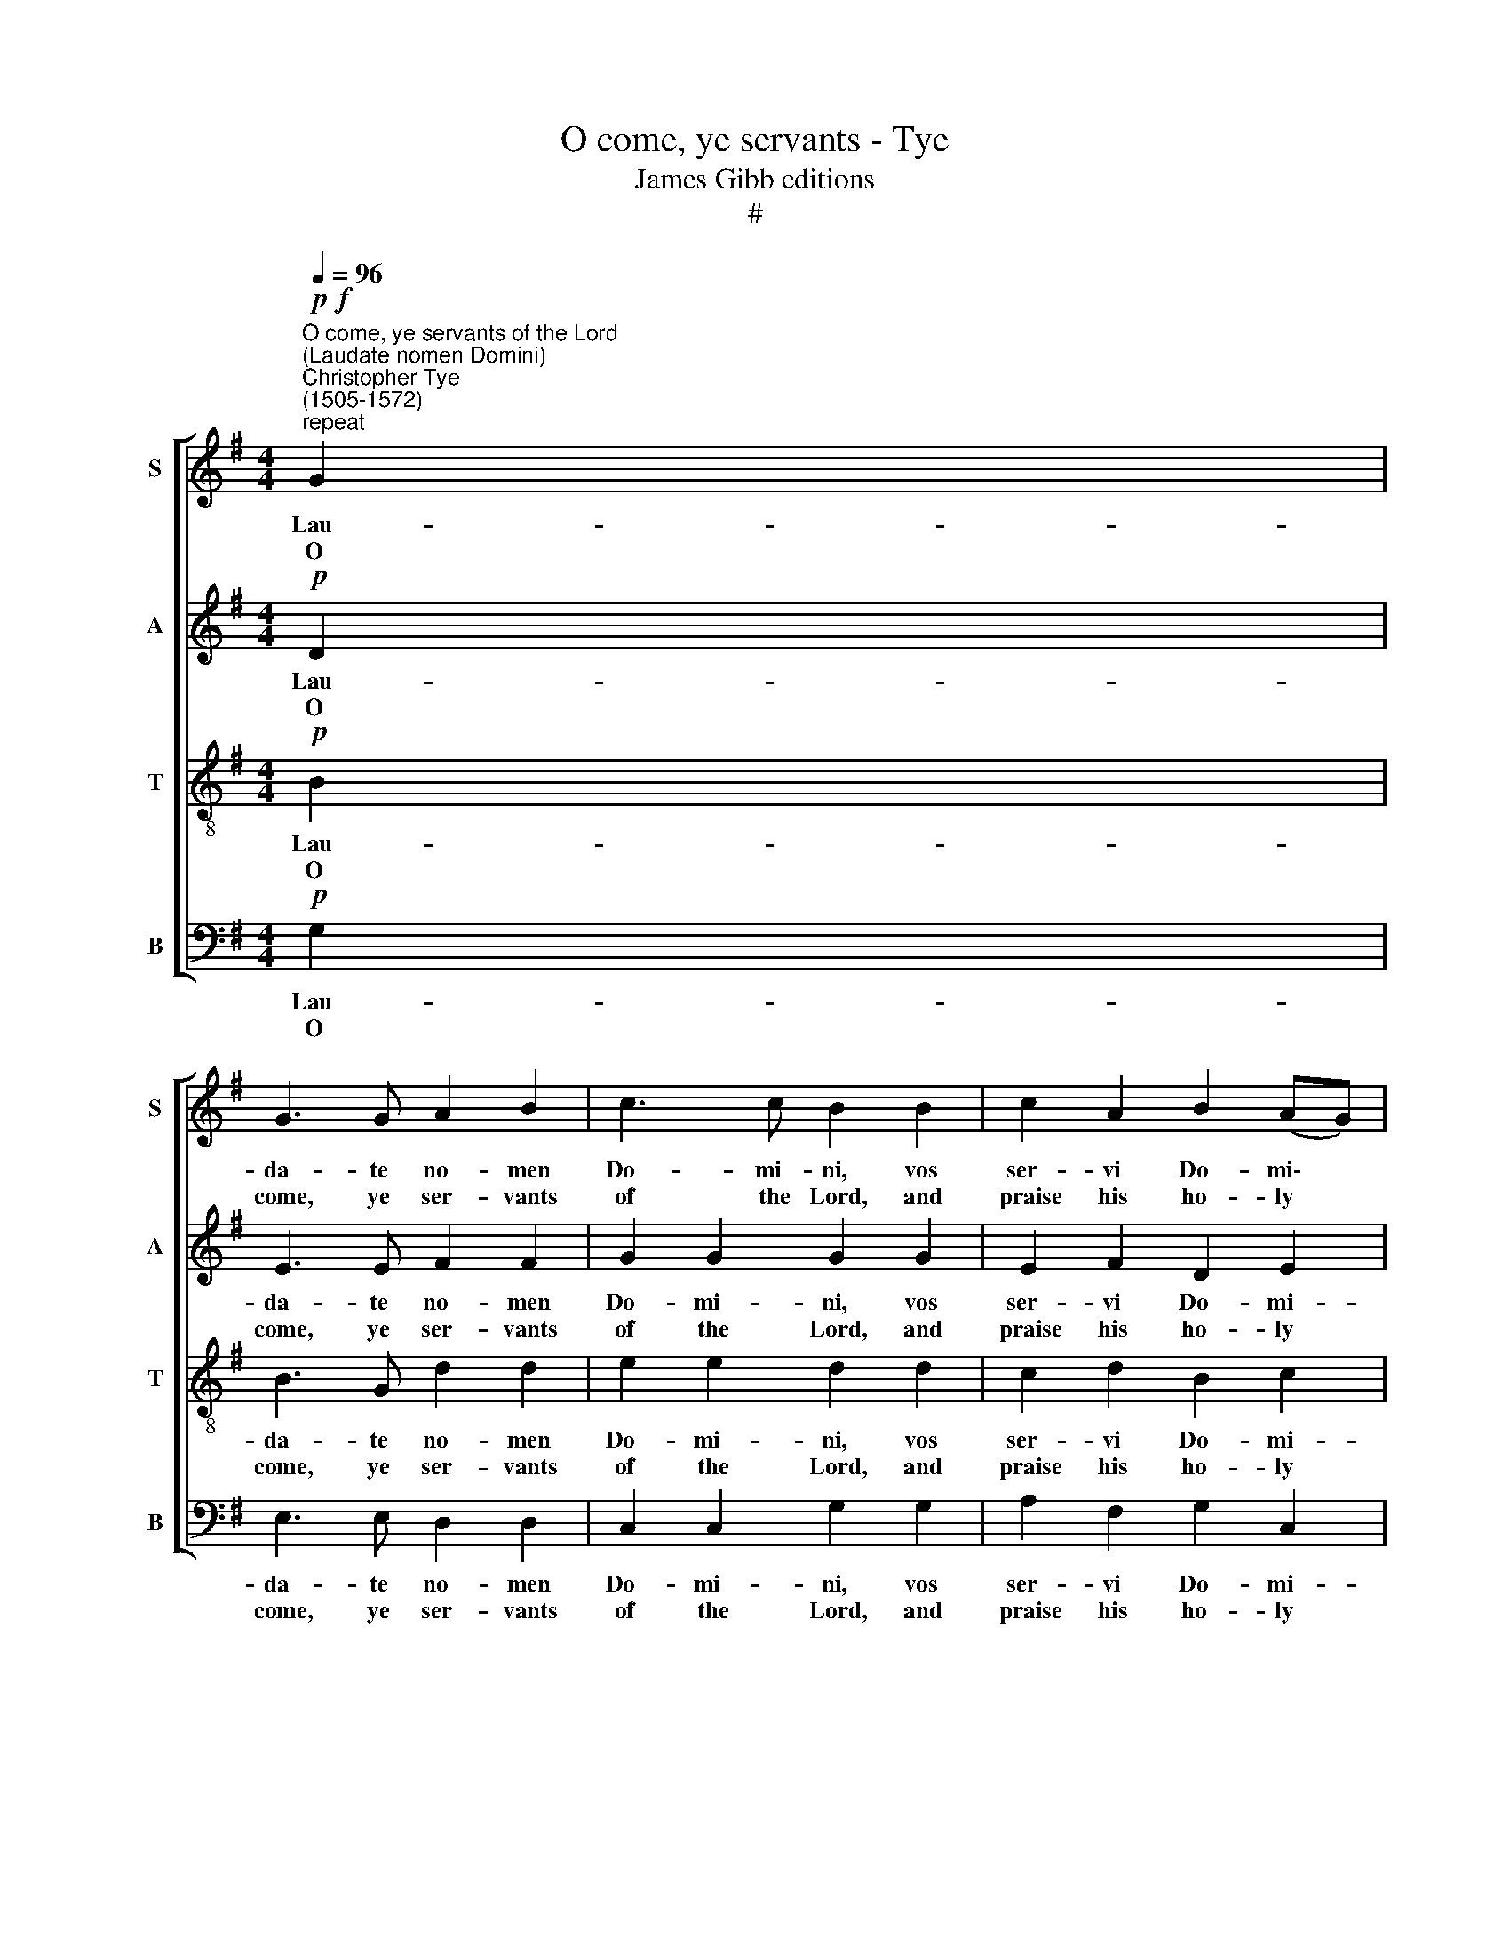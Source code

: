 X:1
T:O come, ye servants - Tye
T:James Gibb editions
T:#
%%score [ 1 2 3 4 ]
L:1/8
Q:1/4=96
M:4/4
K:G
V:1 treble nm="S" snm="S"
V:2 treble nm="A" snm="A"
V:3 treble-8 nm="T" snm="T"
V:4 bass nm="B" snm="B"
V:1
"^O come, ye servants of the Lord\n(Laudate nomen Domini)""^Christopher Tye\n(1505-1572)"!p!"^repeat"!f! G2 | %1
w: Lau-|
w: O|
 G3 G A2 B2 | c3 c B2 B2 | c2 A2 B2 (AG) | F8 | z4 z2 G2 | A2 c2 B2 B2 | A2 G2 d2 B2 | %8
w: da- te no- men|Do- mi- ni, vos|ser- vi Do- mi\- *|ni,|ab|or- tu so- lis|us- que ad oc-|
w: come, ye ser- vants|of the Lord, and|praise his ho- ly *|name;|From|ear- ly morn to|set- ting sun his|
 A2 G2 (G2 F2) | G4 z2 |!p! D2 | E2 G2 F2 G2 | E3 E D2 c2 | B3 A G2 G2 | F8 | z8 | z4 z2!f! d2 | %17
w: ca- sum e\- *|jus.|De-|cre- ta De- i|jus- ta sunt, et|cor ex- hi- la-|rant.||Lau-|
w: might on earth pro-|claim.|His|laws are just, and|glad the heart; He|makes his mer- cies|known:||Ye|
 d3 c B4- | B2 G2 c2 c2 | B2 B2 e3 d | c2 d2 B4 :| %21
w: da- te De\-|* um, prin- ci-|pes et om- nes|po- pu- li.|
w: prin- ces come,|* ye peo- ple|too, and bow be-|fore his throne.|
V:2
!p! D2 | E3 E F2 F2 | G2 G2 G2 G2 | E2 F2 D2 E2 | D4 z4 | z2 D3 E G2 | F2 G2 G4 | F2 E2 z2 G2 | %8
w: Lau-|da- te no- men|Do- mi- ni, vos|ser- vi Do- mi-|ni,|ab or- tu|so- lis us-|que ad oc-|
w: O|come, ye ser- vants|of the Lord, and|praise his ho- ly|name;|From ear- ly|morn to set-|ting sun his|
 E2 E2 (D3 C) | B,4 z2 |!p! B,2 | C2 C2 D2 B,2 | B,2 A,2 B,2 G2 | G3 E D2 D2 | D4 z4 | %15
w: ca- sum e\- *|jus.|De-|cre- ta De- i|jus- ta sunt, et|cor ex- hi- la-|rant.|
w: might on earth pro-|claim.|His|laws are just, and|glad the heart; He|makes his mer- cies|known:|
 z4 z2!f! G2 | G3 F E2 G2 | (FG) F2 G2 D2 | G2 B2 AA G2 | G2 B2 A2 G2- | G(A F2) G4 :| %21
w: Lau-|da- te De- um,|prin\- * ci- pes et|om- nes po- pu- li,|et om- nes po\-|* pu\- * li.|
w: Ye|prin- ces come, ye|peo\- * ple too, and|bow be- fore his throne,|and bow be- fore|* ~his * throne.|
V:3
!p! B2 | B3 G d2 d2 | e2 e2 d2 d2 | c2 d2 B2 c2 | A2 A2 B2 d2 | c2 B2 A2 G2 | d2 e2 d4- | %7
w: Lau-|da- te no- men|Do- mi- ni, vos|ser- vi Do- mi-|ni, ab or- tu|so- lis, or- tu|so- lis us\-|
w: O|come, ye ser- vants|of the Lord, and|praise his ho- ly|name; From ear- ly|morn to set- ting|sun, to set\-|
 d2 B2 B2 G2 | c3 B A2- A2 | G4 z2 |!p! G2 | G2 G2 A2 G2 | G2 E2 G2 e2 | d3 c B2 B2 | A4 z2!f! d2 | %15
w: * que ad oc-|ca- sum e\- *|jus.|De-|cre- ta De- i|jus- ta sunt, et|cor ex- hi- la-|rant. Lau-|
w: * ting sun his|might on earth pro-|claim.|His|laws are just, and|glad the heart; He|makes his mer- cíes|known: Ye|
 d3 c B2 A2 | B4 E2 B2- | B2 A2 G4 | z2 B2 e3 e | d2 d2 A2 (e2- | e2 d2) d4 :| %21
w: da- te De- um,|De- um prin\-|* ci- pes|et om- nes|po- pu- li, po\-|* pu- li.|
w: prin- ces come, ye|peo- ple, peo\-|* ple too,|and bow be-|fore his throne, his|* * throne.|
V:4
!p! G,2 | E,3 E, D,2 D,2 | C,2 C,2 G,2 G,2 | A,2 F,2 G,2 C,2 | D,4 z2 D,2 | E,2 G,2 F,2 E,2 | %6
w: Lau-|da- te no- men|Do- mi- ni, vos|ser- vi Do- mi-|ni, ab|or- tu so- lis,|
w: O|come, ye ser- vants|of the Lord, and|praise his ho- ly|name; From|ear- ly morn to|
 D,2 C,2 G,2 G,2 | D,2 E,2 B,,2 E,2 | C,2 C,2 D,2- D,2 | G,,4 z2 |!p! G,,2 | C,2 E,2 D,2 E,2 | %12
w: or- tu so- lis|us- que ad oc-|ca- sum e\- *|jus.|De-|cre- ta De- i|
w: ear- ly morn to|set- ting sun his|might on earth pro-|claim.|His|laws are just, and|
 C,3 C, G,,2 C,2 | G,,3 A,, B,,2 G,,2 | D,8 | z2!f! G,2 G,3 F, | E,2 D,2 C,2 B,,2 | D,4 z2 B,,2 | %18
w: jus- ta sunt, et|cor ex- hi- la-|rant.|Lau- da- te|De- um prin- ci-|pes et|
w: glad the heart; He|makes his mer- cies|known:|Ye prin- ces|come, ye peo- ple|too, and|
 E,3 D, C,2 C,2 | G,,2 G,2 C3 B, | A,2 B,2 G,4 :| %21
w: om- nes po- pu-|li, et om- nes|po- pu- li.|
w: bow be- fore his|throne, and bow be-|fore his throne.|

